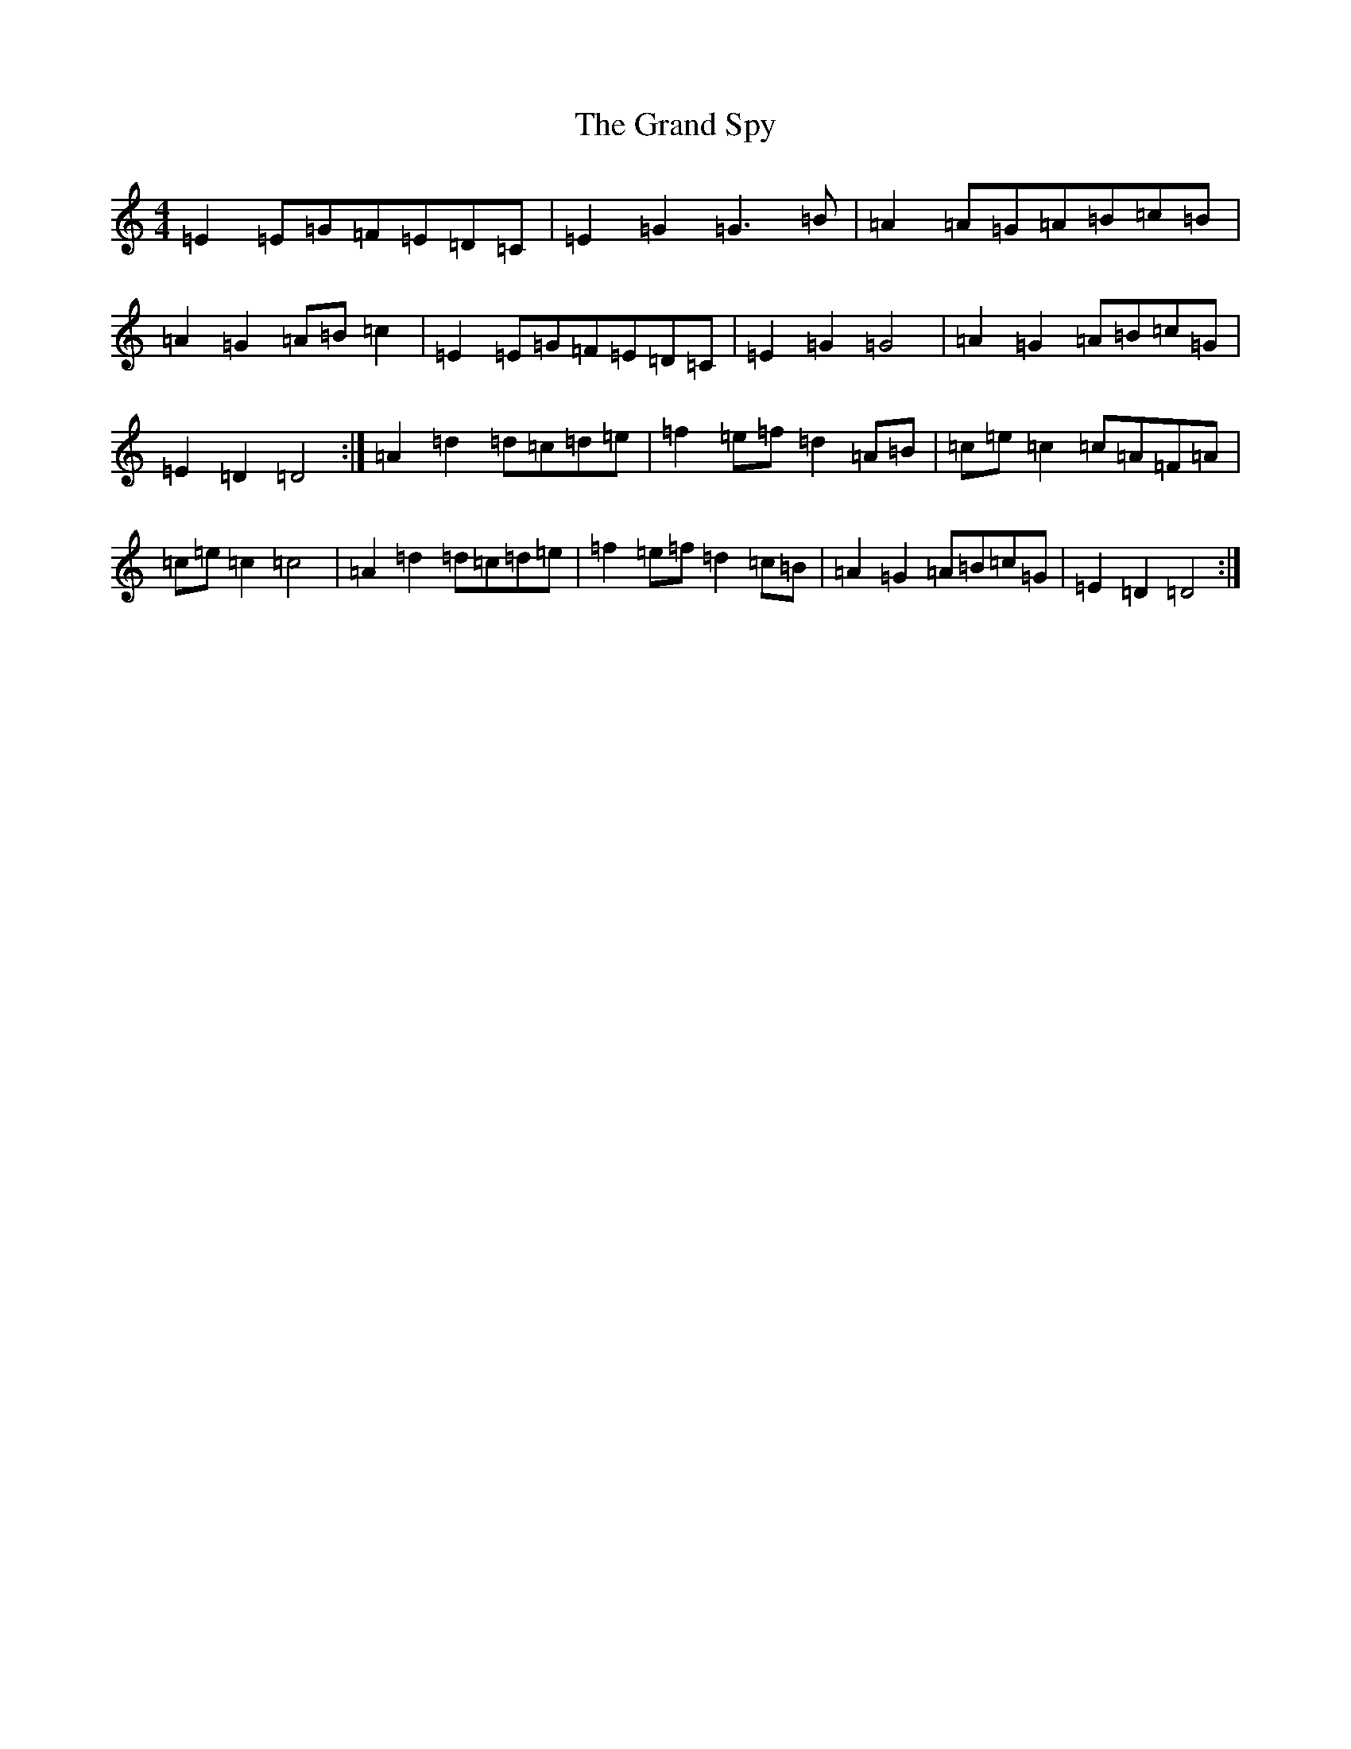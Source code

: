 X: 8283
T: Grand Spy, The
S: https://thesession.org/tunes/5011#setting5011
R: hornpipe
M:4/4
L:1/8
K: C Major
=E2=E=G=F=E=D=C|=E2=G2=G3=B|=A2=A=G=A=B=c=B|=A2=G2=A=B=c2|=E2=E=G=F=E=D=C|=E2=G2=G4|=A2=G2=A=B=c=G|=E2=D2=D4:|=A2=d2=d=c=d=e|=f2=e=f=d2=A=B|=c=e=c2=c=A=F=A|=c=e=c2=c4|=A2=d2=d=c=d=e|=f2=e=f=d2=c=B|=A2=G2=A=B=c=G|=E2=D2=D4:|